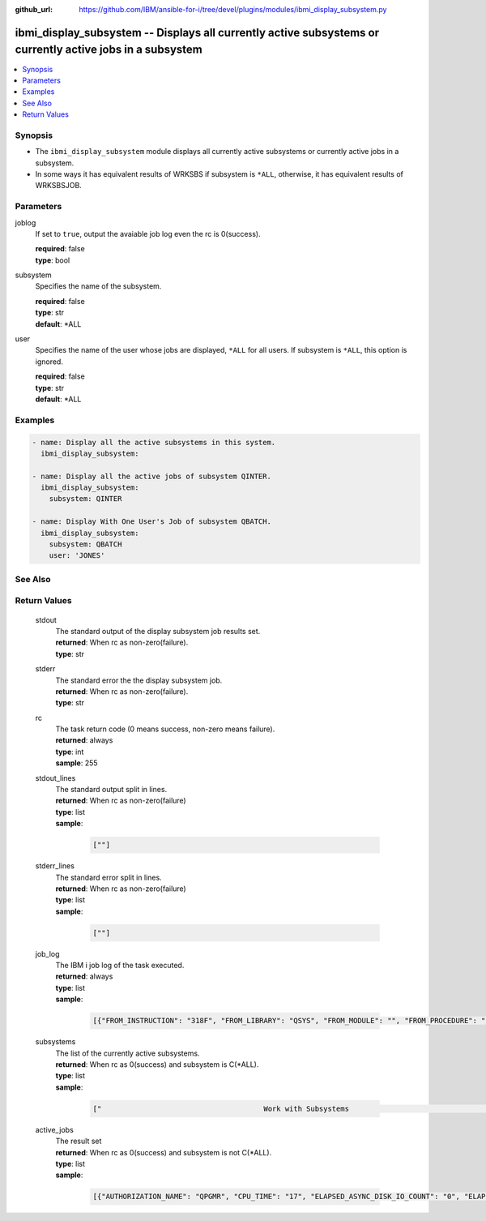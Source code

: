 
:github_url: https://github.com/IBM/ansible-for-i/tree/devel/plugins/modules/ibmi_display_subsystem.py

.. _ibmi_display_subsystem_module:


ibmi_display_subsystem -- Displays all currently active subsystems or currently active jobs in a subsystem
==========================================================================================================



.. contents::
   :local:
   :depth: 1


Synopsis
--------
- The ``ibmi_display_subsystem`` module displays all currently active subsystems or currently active jobs in a subsystem.
- In some ways it has equivalent results of WRKSBS if subsystem is ``*ALL``, otherwise, it has equivalent results of WRKSBSJOB.





Parameters
----------


     
joblog
  If set to ``true``, output the avaiable job log even the rc is 0(success).


  | **required**: false
  | **type**: bool


     
subsystem
  Specifies the name of the subsystem.


  | **required**: false
  | **type**: str
  | **default**: \*ALL


     
user
  Specifies the name of the user whose jobs are displayed, ``*ALL`` for all users. If subsystem is ``*ALL``, this option is ignored.


  | **required**: false
  | **type**: str
  | **default**: \*ALL




Examples
--------

.. code-block:: yaml+jinja

   
   - name: Display all the active subsystems in this system.
     ibmi_display_subsystem:

   - name: Display all the active jobs of subsystem QINTER.
     ibmi_display_subsystem:
       subsystem: QINTER

   - name: Display With One User's Job of subsystem QBATCH.
     ibmi_display_subsystem:
       subsystem: QBATCH
       user: 'JONES'






See Also
--------

.. seealso::

   - :ref:`ibmi_end_subsystem, ibmi_start_subsystem_module`



Return Values
-------------


   
                              
       stdout
        | The standard output of the display subsystem job results set.
      
        | **returned**: When rc as non-zero(failure).
        | **type**: str
      
      
                              
       stderr
        | The standard error the the display subsystem job.
      
        | **returned**: When rc as non-zero(failure).
        | **type**: str
      
      
                              
       rc
        | The task return code (0 means success, non-zero means failure).
      
        | **returned**: always
        | **type**: int
        | **sample**: 255

            
      
      
                              
       stdout_lines
        | The standard output split in lines.
      
        | **returned**: When rc as non-zero(failure)
        | **type**: list      
        | **sample**:

              .. code-block::

                       [""]
            
      
      
                              
       stderr_lines
        | The standard error split in lines.
      
        | **returned**: When rc as non-zero(failure)
        | **type**: list      
        | **sample**:

              .. code-block::

                       [""]
            
      
      
                              
       job_log
        | The IBM i job log of the task executed.
      
        | **returned**: always
        | **type**: list      
        | **sample**:

              .. code-block::

                       [{"FROM_INSTRUCTION": "318F", "FROM_LIBRARY": "QSYS", "FROM_MODULE": "", "FROM_PROCEDURE": "", "FROM_PROGRAM": "QWTCHGJB", "FROM_USER": "CHANGLE", "MESSAGE_FILE": "QCPFMSG", "MESSAGE_ID": "CPD0912", "MESSAGE_LIBRARY": "QSYS", "MESSAGE_SECOND_LEVEL_TEXT": "Cause . . . . . :   This message is used by application programs as a general escape message.", "MESSAGE_SUBTYPE": "", "MESSAGE_TEXT": "Printer device PRT01 not found.", "MESSAGE_TIMESTAMP": "2020-05-20-21.41.40.845897", "MESSAGE_TYPE": "DIAGNOSTIC", "ORDINAL_POSITION": "5", "SEVERITY": "20", "TO_INSTRUCTION": "9369", "TO_LIBRARY": "QSYS", "TO_MODULE": "QSQSRVR", "TO_PROCEDURE": "QSQSRVR", "TO_PROGRAM": "QSQSRVR"}]
            
      
      
                              
       subsystems
        | The list of the currently active subsystems.
      
        | **returned**: When rc as 0(success) and subsystem is C(*ALL).
        | **type**: list      
        | **sample**:

              .. code-block::

                       ["                                      Work with Subsystems                                       5/25/20 19:55:04        Page 0001", "                          Subsystem        Active                          Total         -----------Subsystem Pools-----------------", "      Subsystem             Number          Jobs        Status          Storage (M)       1   2   3   4   5   6   7   8   9  10", "      QBATCH                018647              0       ACTIVE                     .00    2", "      QCMN                  018651              7       ACTIVE                     .00    2", "      QCTL                  018621              1       ACTIVE                     .00    2", "      QHTTPSVR              018742              8       ACTIVE                     .00    2", "      QINTER                018642              0       ACTIVE                     .00    2   3", "      QSERVER               018631             16       ACTIVE                     .00    2", "      QSPL                  018652              0       ACTIVE                     .00    2   4", "      QSYSWRK               018622            111       ACTIVE                     .00    2", "      QUSRWRK               018633             27       ACTIVE                     .00    2", "                          * * * * *  E N D  O F  L I S T I N G  * * * * *"]
            
      
      
                              
       active_jobs
        | The result set
      
        | **returned**: When rc as 0(success) and subsystem is not C(*ALL).
        | **type**: list      
        | **sample**:

              .. code-block::

                       [{"AUTHORIZATION_NAME": "QPGMR", "CPU_TIME": "17", "ELAPSED_ASYNC_DISK_IO_COUNT": "0", "ELAPSED_CPU_PERCENTAGE": "0.0", "ELAPSED_CPU_TIME": "0", "ELAPSED_INTERACTION_COUNT": "0", "ELAPSED_PAGE_FAULT_COUNT": "0", "ELAPSED_SYNC_DISK_IO_COUNT": "0", "ELAPSED_TIME": "0.000", "ELAPSED_TOTAL_DISK_IO_COUNT": "0", "ELAPSED_TOTAL_RESPONSE_TIME": "0", "FUNCTION": "QEZSCNEP", "FUNCTION_TYPE": "PGM", "INTERNAL_JOB_ID": "002700010041F300A432B3A44FFD7001", "JOB_END_REASON": "", "JOB_NAME": "022042/QPGMR/QSYSSCD", "JOB_STATUS": "EVTW", "JOB_TYPE": "BCH", "MEMORY_POOL": "BASE", "ORDINAL_POSITION": "2", "RUN_PRIORITY": "10", "SERVER_TYPE": "", "SUBSYSTEM": "QCTL", "SUBSYSTEM_LIBRARY_NAME": "QSYS", "TEMPORARY_STORAGE": "6", "THREAD_COUNT": "1", "TOTAL_DISK_IO_COUNT": "587"}]
            
      
        
